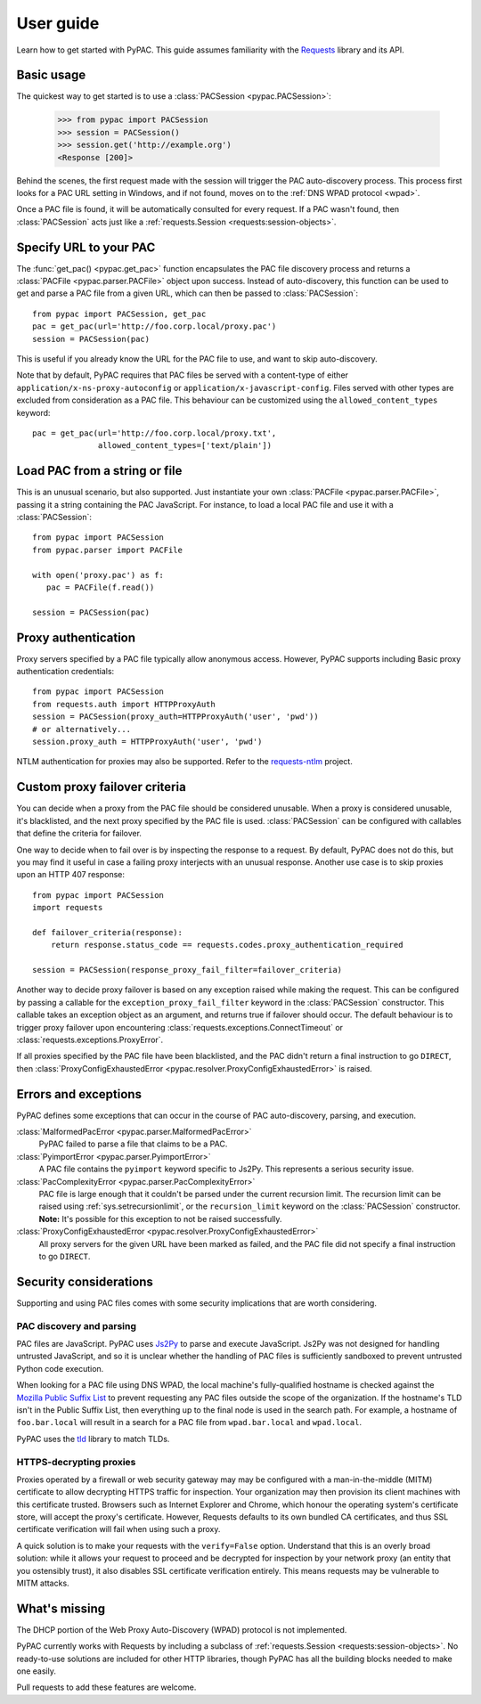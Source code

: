 User guide
==========

Learn how to get started with PyPAC.
This guide assumes familiarity with the `Requests`_ library and its API.

.. _Requests: http://docs.python-requests.org/en/master/


Basic usage
-----------

The quickest way to get started is to use a :class:`PACSession <pypac.PACSession>`:

   >>> from pypac import PACSession
   >>> session = PACSession()
   >>> session.get('http://example.org')
   <Response [200]>

Behind the scenes, the first request made with the session will trigger the PAC auto-discovery process.
This process first looks for a PAC URL setting in Windows, and if not found,
moves on to the :ref:`DNS WPAD protocol <wpad>`.

Once a PAC file is found, it will be automatically consulted for every request.
If a PAC wasn't found, then :class:`PACSession` acts just like a :ref:`requests.Session <requests:session-objects>`.


Specify URL to your PAC
-----------------------

The :func:`get_pac() <pypac.get_pac>` function encapsulates the PAC file discovery process and returns
a :class:`PACFile <pypac.parser.PACFile>` object upon success. Instead of auto-discovery, this function
can be used to get and parse a PAC file from a given URL, which can then be passed to :class:`PACSession`::

   from pypac import PACSession, get_pac
   pac = get_pac(url='http://foo.corp.local/proxy.pac')
   session = PACSession(pac)

This is useful if you already know the URL for the PAC file to use, and want to skip auto-discovery.

Note that by default, PyPAC requires that PAC files be served with a content-type of either
``application/x-ns-proxy-autoconfig`` or ``application/x-javascript-config``.
Files served with other types are excluded from consideration as a PAC file.
This behaviour can be customized using the ``allowed_content_types`` keyword::

   pac = get_pac(url='http://foo.corp.local/proxy.txt',
                 allowed_content_types=['text/plain'])


Load PAC from a string or file
------------------------------

This is an unusual scenario, but also supported. Just instantiate your own :class:`PACFile <pypac.parser.PACFile>`,
passing it a string containing the PAC JavaScript. For instance, to load a local PAC file and use it with a
:class:`PACSession`::

   from pypac import PACSession
   from pypac.parser import PACFile

   with open('proxy.pac') as f:
      pac = PACFile(f.read())

   session = PACSession(pac)


Proxy authentication
--------------------

Proxy servers specified by a PAC file typically allow anonymous access.
However, PyPAC supports including Basic proxy authentication credentials::

   from pypac import PACSession
   from requests.auth import HTTPProxyAuth
   session = PACSession(proxy_auth=HTTPProxyAuth('user', 'pwd'))
   # or alternatively...
   session.proxy_auth = HTTPProxyAuth('user', 'pwd')

NTLM authentication for proxies may also be supported. Refer to the `requests-ntlm`_ project.

.. _requests-ntlm: https://github.com/requests/requests-ntlm


Custom proxy failover criteria
------------------------------

You can decide when a proxy from the PAC file should be considered unusable.
When a proxy is considered unusable, it's blacklisted, and the next proxy specified by the PAC file is used.
:class:`PACSession` can be configured with callables that define the criteria for failover.

One way to decide when to fail over is by inspecting the response to a request.
By default, PyPAC does not do this, but you may find it useful in case a failing proxy interjects with an
unusual response. Another use case is to skip proxies upon an HTTP 407 response::

   from pypac import PACSession
   import requests

   def failover_criteria(response):
       return response.status_code == requests.codes.proxy_authentication_required

   session = PACSession(response_proxy_fail_filter=failover_criteria)

Another way to decide proxy failover is based on any exception raised while making the request.
This can be configured by passing a callable for the ``exception_proxy_fail_filter`` keyword in the :class:`PACSession`
constructor. This callable takes an exception object as an argument, and returns true if failover should occur.
The default behaviour is to trigger proxy failover upon encountering
:class:`requests.exceptions.ConnectTimeout` or :class:`requests.exceptions.ProxyError`.

If all proxies specified by the PAC file have been blacklisted, and the PAC didn't return a final instruction
to go ``DIRECT``, then :class:`ProxyConfigExhaustedError <pypac.resolver.ProxyConfigExhaustedError>` is raised.


Errors and exceptions
---------------------

PyPAC defines some exceptions that can occur in the course of PAC auto-discovery, parsing, and execution.

:class:`MalformedPacError <pypac.parser.MalformedPacError>`
   PyPAC failed to parse a file that claims to be a PAC.

:class:`PyimportError <pypac.parser.PyimportError>`
   A PAC file contains the ``pyimport`` keyword specific to Js2Py.
   This represents a serious security issue.

:class:`PacComplexityError <pypac.parser.PacComplexityError>`
   PAC file is large enough that it couldn't be parsed under the current recursion limit.
   The recursion limit can be raised using :ref:`sys.setrecursionlimit`,
   or the ``recursion_limit`` keyword on the :class:`PACSession` constructor.
   **Note:** It's possible for this exception to not be raised successfully.

:class:`ProxyConfigExhaustedError <pypac.resolver.ProxyConfigExhaustedError>`
   All proxy servers for the given URL have been marked as failed,
   and the PAC file did not specify a final instruction to go ``DIRECT``.


Security considerations
-----------------------

Supporting and using PAC files comes with some security implications that are worth considering.


PAC discovery and parsing
^^^^^^^^^^^^^^^^^^^^^^^^^

PAC files are JavaScript. PyPAC uses `Js2Py <https://github.com/PiotrDabkowski/Js2Py>`_
to parse and execute JavaScript. Js2Py was not designed for handling untrusted JavaScript,
and so it is unclear whether the handling of PAC files is sufficiently sandboxed to prevent
untrusted Python code execution.

When looking for a PAC file using DNS WPAD, the local machine's fully-qualified hostname is
checked against the `Mozilla Public Suffix List`_ to prevent requesting any PAC files outside
the scope of the organization. If the hostname's TLD isn't in the Public Suffix List, then
everything up to the final node is used in the search path. For example, a hostname of
``foo.bar.local`` will result in a search for a PAC file from ``wpad.bar.local`` and ``wpad.local``.

PyPAC uses the `tld <https://pypi.python.org/pypi/tld>`_ library to match TLDs.

.. _Mozilla Public Suffix List: https://publicsuffix.org/


HTTPS-decrypting proxies
^^^^^^^^^^^^^^^^^^^^^^^^

Proxies operated by a firewall or web security gateway may may be configured with a
man-in-the-middle (MITM) certificate to allow decrypting HTTPS traffic for inspection.
Your organization may then provision its client machines with this certificate trusted.
Browsers such as Internet Explorer and Chrome, which honour the operating system's certificate store,
will accept the proxy's certificate.
However, Requests defaults to its own bundled CA certificates,
and thus SSL certificate verification will fail when using such a proxy.

A quick solution is to make your requests with the ``verify=False`` option.
Understand that this is an overly broad solution: while it allows your request to proceed and be
decrypted for inspection by your network proxy (an entity that you ostensibly trust),
it also disables SSL certificate verification entirely.
This means requests may be vulnerable to MITM attacks.


What's missing
--------------

The DHCP portion of the Web Proxy Auto-Discovery (WPAD) protocol is not implemented.

PyPAC currently works with Requests by including a subclass of :ref:`requests.Session <requests:session-objects>`.
No ready-to-use solutions are included for other HTTP libraries,
though PyPAC has all the building blocks needed to make one easily.

Pull requests to add these features are welcome.
